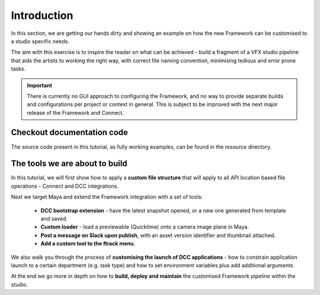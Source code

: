 ..
    :copyright: Copyright (c) 2022 ftrack

.. _tutorial/introduction:

************
Introduction
************

In this section, we are getting our hands dirty and showing an example on how the
new Framework can be customised to a studio specific needs.

The aim with this exercise is to inspire the reader on what can be achieved -
build a fragment of a VFX studio pipeline that aids the artists to working the right
way, with correct file naming convention, minimising tedious and error prone tasks.


..  important::

    There is currently no GUI approach to configuring the Framework, and no way to
    provide separate builds and configurations per project or context in general.
    This is subject to be improved with the next major release of the Framework and
    Connect.

Checkout documentation code
***************************

The source code present in this tutorial, as fully working examples, can be found
in the *resource* directory.


The tools we are about to build
*******************************

In this tutorial, we will first show how to apply a **custom file structure** that
will apply to all API location based file operations - Connect and DCC integrations.

Next we target Maya and extend the Framework integration with a set of tools:

 * **DCC bootstrap extension** - have the latest snapshot opened, or a new one generated from template and saved.
 * **Custom loader** - load a previewable (Quicktime) onto a camera image plane in Maya.
 * **Post a message on Slack upon publish**, with an asset version identifier and thumbnail attached.
 * **Add a custom tool to the ftrack menu**.

We also walk you through the process of **customising the launch of DCC applications** -
how to constrain application launch to a certain department (e.g. task type) and how
to set environment variables plus add additional arguments.

At the end we go more in depth on how to **build, deploy and maintain** the customised
Framework pipeline within the studio.







